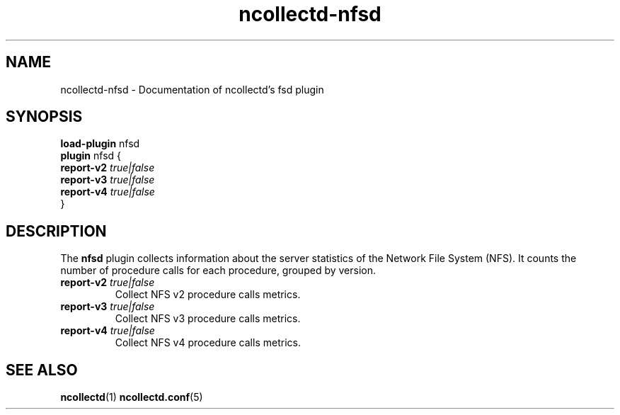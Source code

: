 .\" SPDX-License-Identifier: GPL-2.0-only
.TH ncollectd-nfsd 5 "@NCOLLECTD_DATE@" "@NCOLLECTD_VERSION@" "ncollectd nfsd man page"
.SH NAME
ncollectd-nfsd \- Documentation of ncollectd's \*nfsd plugin
.SH SYNOPSIS
\fBload-plugin\fP nfsd
.br
\fBplugin\fP nfsd {
    \fBreport-v2\fP \fItrue|false\fP
    \fBreport-v3\fP \fItrue|false\fP
    \fBreport-v4\fP \fItrue|false\fP
.br
}
.SH DESCRIPTION
The \fBnfsd\fP plugin collects information about the server statistics of the Network
File System (NFS). It counts the number of procedure calls for each procedure,
grouped by version.
.TP
\fBreport-v2\fP \fItrue|false\fP
Collect NFS v2 procedure calls metrics.
.TP
\fBreport-v3\fP \fItrue|false\fP
Collect NFS v3 procedure calls metrics.
.TP
\fBreport-v4\fP \fItrue|false\fP
Collect NFS v4 procedure calls metrics.
.SH "SEE ALSO"
.BR ncollectd (1)
.BR ncollectd.conf (5)
